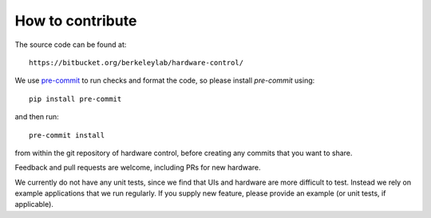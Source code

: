 How to contribute
=================

The source code can be found at::

  https://bitbucket.org/berkeleylab/hardware-control/

We use `pre-commit <https://pre-commit.com/>`_ to run checks and
format the code, so please install *pre-commit* using::

  pip install pre-commit

and then run::

  pre-commit install

from within the git repository of hardware control, before creating
any commits that you want to share.

Feedback and pull requests are welcome, including PRs for new hardware.

We currently do not have any unit tests, since we find that UIs and
hardware are more difficult to test. Instead we rely on example
applications that we run regularly. If you supply new feature, please
provide an example (or unit tests, if applicable).

